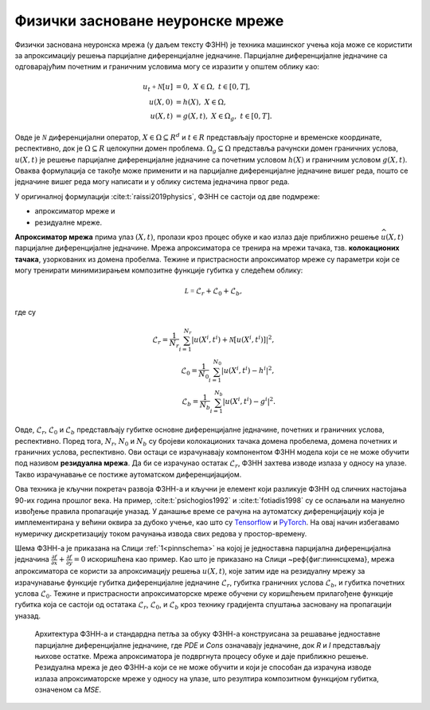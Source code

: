 Физички засноване неуронске мреже
------------------------------------------

Физички заснована неуронска мрежа (у даљем тексту ФЗНН) је техника машинског учења која може се користити за апроксимацију решења парцијалне диференцијалне једначине. Парцијалне диференцијалне једначине са одговарајућим почетним и граничним условима могу се изразити у општем облику као:

.. math::
    :name: eq:osnovne

    u_{t}\mathcal{+ N}\lbrack u\rbrack &= 0,\ \ X \in \Omega,\ t \in \lbrack 0,T\rbrack, \\
    u(X,0) &= h(X),\ \ X \in \Omega, \\
    u(X,t) &= g(X,t),\ \ X \in \Omega_{g},\ t \in \lbrack 0,T\rbrack.

Овде је :math:`\mathcal{N}` диференцијални оператор, :math:`X \in {\Omega \subseteq R}^{d}` и :math:`t \in R` представљају просторне и временске координате, респективно, док је :math:`\Omega \subseteq R` целокупни домен проблема. :math:`\Omega_{g} \subseteq \Omega` представља рачунски домен граничних услова, :math:`u(X,t)` је решење парцијалне диференцијалне једначине са почетним  условом :math:`h(X)` и граничним условом :math:`g(X,t)`. Оваква формулација се такође може применити и на парцијалне диференцијалне једначине вишег реда, пошто се једначине вишег реда могу написати и у облику система једначина првог реда.

У оригиналној формулацији :cite:t:`raissi2019physics`, ФЗНН се састоји од две подмреже:

* апроксиматор мреже и 
* резидуалне мреже. 

**Апроксиматор мрежа** прима улаз :math:`(X,t)`, пролази кроз процес обуке и као излаз даје приближно решење :math:`\widehat{u}(X,t)` парцијалне диференцијалне једначине. Мрежа апроксиматора се тренира на мрежи тачака, тзв. **колокационих тачака**, узоркованих из домена пробелма. Тежине и пристрасности апроксиматор мреже су параметри који се могу тренирати минимизирањем композитне функције губитка у следећем облику:

.. math:: 
    :name: eq:loss1

    \mathcal{L =}\mathcal{L}_{r} + \mathcal{L}_{0} + \mathcal{L}_{b},

где су

.. math:: 
    :name: eq:loss2

    \mathcal{L}_{r} = \frac{1}{N_{r}}\sum_{i = 1}^{N_{r}}{\left| u\left( X^{i},t^{i} \right) + \mathcal{N}\left\lbrack u\left( X^{i},t^{i} \right) \right\rbrack \right|^{2},} \\
    \mathcal{L}_{0} = \frac{1}{N_{0}}\sum_{i = 1}^{N_{0}}{\left| u\left( X^{i},t^{i} \right) - h^{i} \right|^{2},} \\
    \mathcal{L}_{b} = \frac{1}{N_{b}}\sum_{i = 1}^{N_{b}}\left| u\left( X^{i},t^{i} \right) - g^{i} \right|^{2}. 

Овде, :math:`\mathcal{L}_{r}`, :math:`\mathcal{L}_{0}` и :math:`\mathcal{L}_{b}` представљају губитке основне диференцијалне једначине, почетних и граничних
услова, респективно. Поред тога, :math:`N_{r}`, :math:`N_{0}` и :math:`N_{b}` су бројеви колокационих тачака домена пробелема, домена почетних и граничних услова, респективно. Ови остаци се израчунавају компонентом ФЗНН модела који се не може обучити под називом **резидуална мрежа**. Да би се израчунао остатак
:math:`\mathcal{L}_{r}`, ФЗНН захтева изводе излаза у односу на улазе. Такво израчунавање се постиже аутоматском диференцијацијом. 

Ова техника је кључни покретач развоја ФЗНН-а и кључни је елемент који разликује ФЗНН од сличних настојања 90-их година прошлог века. На пример, :cite:t:`psichogios1992` и :cite:t:`fotiadis1998` су се ослањали на мануелно извођење правила пропагације уназад. У данашње време се рачуна на аутоматску диференцијацију која је имплементиранa у већини оквира за дубоко учење, као што су `Tensorflow <https://www.tensorflow.org/>`__ и `PyTorch <https://pytorch.org/>`_. На овај начин избегавамо нумеричку дискретизацију током рачунања извода свих редова у простор-времену.

Шема ФЗНН-а је приказана на Слици :ref:`1<pinnschema>` на којој је једноставна парцијална диференцијална једначина :math:`\frac{\partial f}{\partial x} + \frac{\partial f}{\partial y} = 0` искоришћена као пример. Као што је приказано на Слици ~\реф{фиг:пиннсцхема}, мрежа апроксиматора се користи за апроксимацију решења :math:`u(X,t)`, које затим иде на резидуалну мрежу за израчунавање функције губитка диференцијалне једначине :math:`\mathcal{L}_{r}`, губитка граничних услова :math:`\mathcal{L}_{b}`, и губитка почетних услова :math:`\mathcal{L}_{0}`. Тежине и пристрасности апроксиматорске мреже обучени су коришћењем прилагођене функције губитка која се састоји од остатака :math:`\mathcal{L}_{r}`, :math:`\mathcal{L}_{0}`, и :math:`\mathcal{L}_{b}` кроз технику градијента спуштања засновану на пропагацији уназад.

.. _pinnschema:

.. figure:: pinn.svg
    :width: 80%

    Архитектура ФЗНН-а и стандардна петља за обуку ФЗНН-а конструисана за решавање једноставне парцијалне диференцијалне једначине, где *PDE* и *Cons* означавају једначине, док *R* и *I* представљају њихове остатке. Мрежа апроксиматора је подвргнута процесу обуке и даје приближно решење. Резидуална мрежа је део ФЗНН-а који се не може обучити и који је способан да израчуна изводе излаза апроксиматорске мреже у односу на улазе, што резултира композитном функцијом губитка, означеном са *MSE*.
